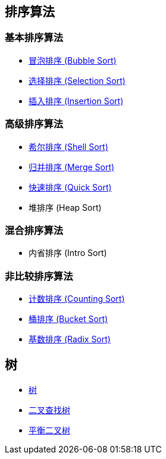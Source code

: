 == 排序算法

=== 基本排序算法
* link:src/sort/bubble_sort/[冒泡排序 (Bubble Sort)]
* link:src/sort/selection_sort/[选择排序 (Selection Sort)]
* link:src/sort/insertion_sort/[插入排序 (Insertion Sort)]

=== 高级排序算法
* link:src/sort/shell_sort/[希尔排序 (Shell Sort)]
* link:src/sort/merge_sort/[归并排序 (Merge Sort)]
* link:src/sort/quick_sort/[快速排序 (Quick Sort)]
* 堆排序 (Heap Sort)

=== 混合排序算法
* 内省排序 (Intro Sort)

=== 非比较排序算法
* link:src/sort/counting_sort/[计数排序 (Counting Sort)]
* link:src/sort/bucket_sort/[桶排序 (Bucket Sort)]
* link:src/sort/radix_sort/[基数排序 (Radix Sort)]
// * 拓扑排序 (Topological Sort)

== 树
* link:src/tree/[树]
* link:src/tree/binary_search_tree/[二叉查找树]
* link:src/tree/balanced_binary_search_tree/[平衡二叉树]
